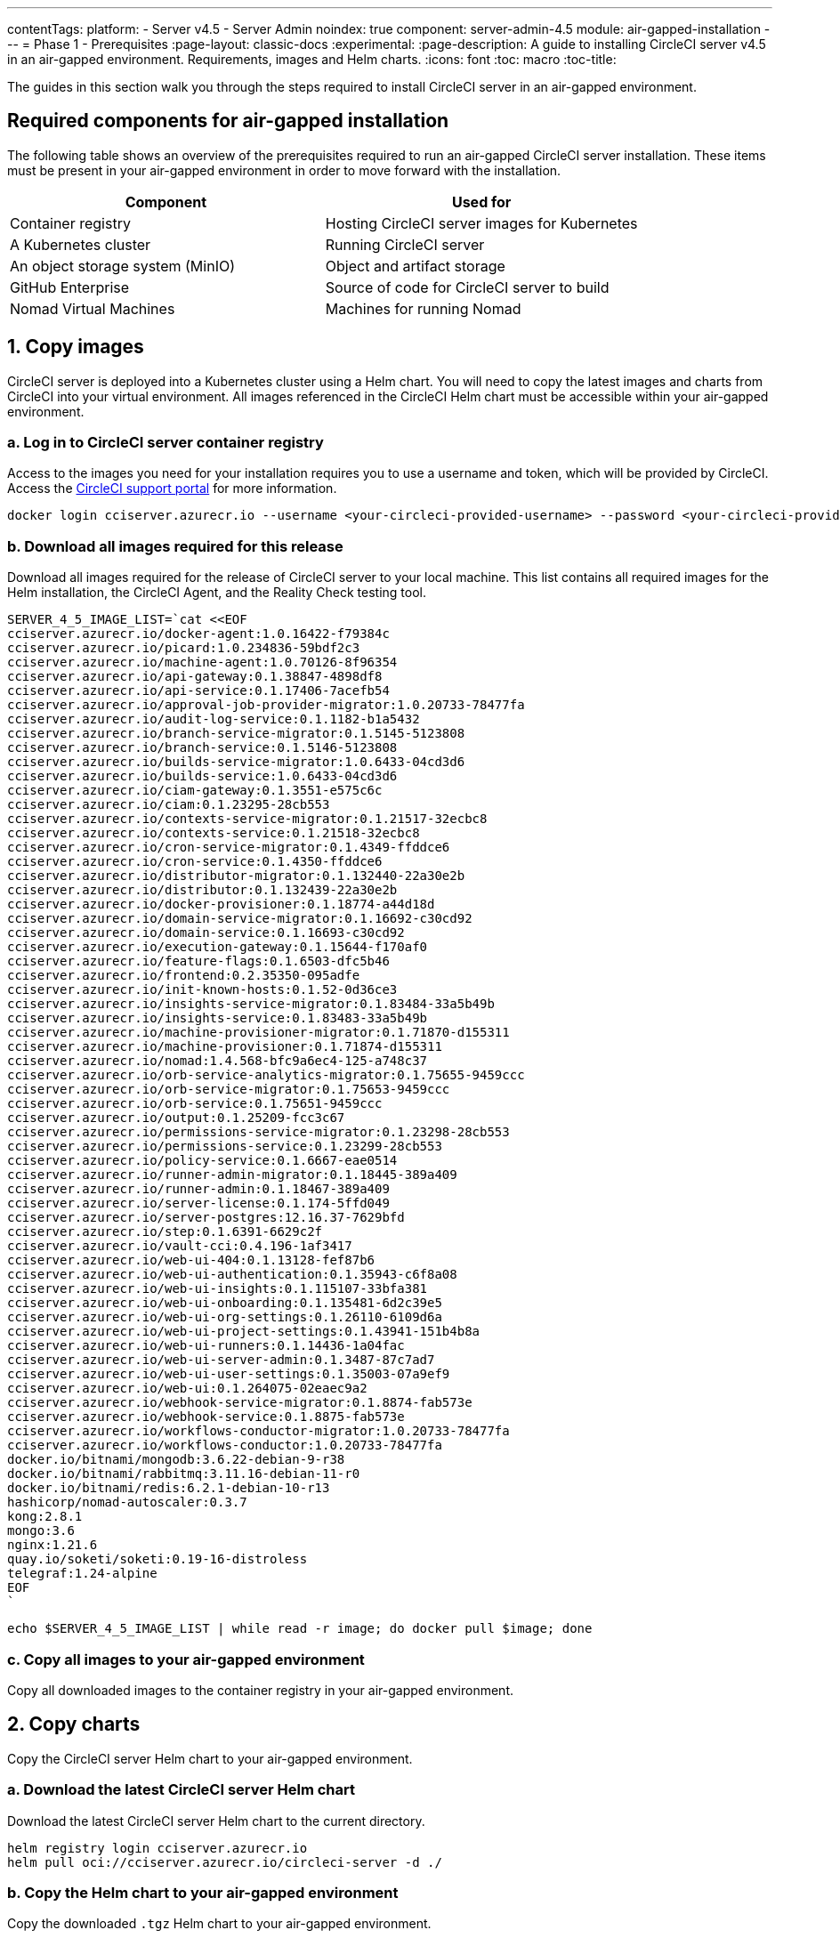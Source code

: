 ---
contentTags:
  platform:
    - Server v4.5
    - Server Admin
noindex: true
component: server-admin-4.5
module: air-gapped-installation
---
= Phase 1 - Prerequisites
:page-layout: classic-docs
:experimental:
:page-description: A guide to installing CircleCI server v4.5 in an air-gapped environment. Requirements, images and Helm charts.
:icons: font
:toc: macro
:toc-title:

The guides in this section walk you through the steps required to install CircleCI server in an air-gapped environment.

[#required-components]
== Required components for air-gapped installation
The following table shows an overview of the prerequisites required to run an air-gapped CircleCI server installation. These items must be present in your air-gapped environment in order to move forward with the installation.

[.table.table-striped]
[cols=2*, options="header", stripes=even]
|===
| Component
| Used for

| Container registry
| Hosting CircleCI server images for Kubernetes

| A Kubernetes cluster
| Running CircleCI server

| An object storage system (MinIO)
| Object and artifact storage

| GitHub Enterprise
| Source of code for CircleCI server to build

| Nomad Virtual Machines
| Machines for running Nomad

|===

[#copy-images]
== 1. Copy images

CircleCI server is deployed into a Kubernetes cluster using a Helm chart. You will need to copy the latest images and charts from CircleCI into your virtual environment. All images referenced in the CircleCI Helm chart must be accessible within your air-gapped environment.

[#login-to-acr]
=== a. Log in to CircleCI server container registry
Access to the images you need for your installation requires you to use a username and token, which will be provided by CircleCI. Access the link:https://support.circleci.com/[CircleCI support portal] for more information.

[,bash]
----
docker login cciserver.azurecr.io --username <your-circleci-provided-username> --password <your-circleci-provided-token>
----

=== b. Download all images required for this release
Download all images required for the release of CircleCI server to your local machine. This list contains all required images for the Helm installation, the CircleCI Agent, and the Reality Check testing tool.

[,bash]
----
SERVER_4_5_IMAGE_LIST=`cat <<EOF
cciserver.azurecr.io/docker-agent:1.0.16422-f79384c
cciserver.azurecr.io/picard:1.0.234836-59bdf2c3
cciserver.azurecr.io/machine-agent:1.0.70126-8f96354
cciserver.azurecr.io/api-gateway:0.1.38847-4898df8
cciserver.azurecr.io/api-service:0.1.17406-7acefb54
cciserver.azurecr.io/approval-job-provider-migrator:1.0.20733-78477fa
cciserver.azurecr.io/audit-log-service:0.1.1182-b1a5432
cciserver.azurecr.io/branch-service-migrator:0.1.5145-5123808
cciserver.azurecr.io/branch-service:0.1.5146-5123808
cciserver.azurecr.io/builds-service-migrator:1.0.6433-04cd3d6
cciserver.azurecr.io/builds-service:1.0.6433-04cd3d6
cciserver.azurecr.io/ciam-gateway:0.1.3551-e575c6c
cciserver.azurecr.io/ciam:0.1.23295-28cb553
cciserver.azurecr.io/contexts-service-migrator:0.1.21517-32ecbc8
cciserver.azurecr.io/contexts-service:0.1.21518-32ecbc8
cciserver.azurecr.io/cron-service-migrator:0.1.4349-ffddce6
cciserver.azurecr.io/cron-service:0.1.4350-ffddce6
cciserver.azurecr.io/distributor-migrator:0.1.132440-22a30e2b
cciserver.azurecr.io/distributor:0.1.132439-22a30e2b
cciserver.azurecr.io/docker-provisioner:0.1.18774-a44d18d
cciserver.azurecr.io/domain-service-migrator:0.1.16692-c30cd92
cciserver.azurecr.io/domain-service:0.1.16693-c30cd92
cciserver.azurecr.io/execution-gateway:0.1.15644-f170af0
cciserver.azurecr.io/feature-flags:0.1.6503-dfc5b46
cciserver.azurecr.io/frontend:0.2.35350-095adfe
cciserver.azurecr.io/init-known-hosts:0.1.52-0d36ce3
cciserver.azurecr.io/insights-service-migrator:0.1.83484-33a5b49b
cciserver.azurecr.io/insights-service:0.1.83483-33a5b49b
cciserver.azurecr.io/machine-provisioner-migrator:0.1.71870-d155311
cciserver.azurecr.io/machine-provisioner:0.1.71874-d155311
cciserver.azurecr.io/nomad:1.4.568-bfc9a6ec4-125-a748c37
cciserver.azurecr.io/orb-service-analytics-migrator:0.1.75655-9459ccc
cciserver.azurecr.io/orb-service-migrator:0.1.75653-9459ccc
cciserver.azurecr.io/orb-service:0.1.75651-9459ccc
cciserver.azurecr.io/output:0.1.25209-fcc3c67
cciserver.azurecr.io/permissions-service-migrator:0.1.23298-28cb553
cciserver.azurecr.io/permissions-service:0.1.23299-28cb553
cciserver.azurecr.io/policy-service:0.1.6667-eae0514
cciserver.azurecr.io/runner-admin-migrator:0.1.18445-389a409
cciserver.azurecr.io/runner-admin:0.1.18467-389a409
cciserver.azurecr.io/server-license:0.1.174-5ffd049
cciserver.azurecr.io/server-postgres:12.16.37-7629bfd
cciserver.azurecr.io/step:0.1.6391-6629c2f
cciserver.azurecr.io/vault-cci:0.4.196-1af3417
cciserver.azurecr.io/web-ui-404:0.1.13128-fef87b6
cciserver.azurecr.io/web-ui-authentication:0.1.35943-c6f8a08
cciserver.azurecr.io/web-ui-insights:0.1.115107-33bfa381
cciserver.azurecr.io/web-ui-onboarding:0.1.135481-6d2c39e5
cciserver.azurecr.io/web-ui-org-settings:0.1.26110-6109d6a
cciserver.azurecr.io/web-ui-project-settings:0.1.43941-151b4b8a
cciserver.azurecr.io/web-ui-runners:0.1.14436-1a04fac
cciserver.azurecr.io/web-ui-server-admin:0.1.3487-87c7ad7
cciserver.azurecr.io/web-ui-user-settings:0.1.35003-07a9ef9
cciserver.azurecr.io/web-ui:0.1.264075-02eaec9a2
cciserver.azurecr.io/webhook-service-migrator:0.1.8874-fab573e
cciserver.azurecr.io/webhook-service:0.1.8875-fab573e
cciserver.azurecr.io/workflows-conductor-migrator:1.0.20733-78477fa
cciserver.azurecr.io/workflows-conductor:1.0.20733-78477fa
docker.io/bitnami/mongodb:3.6.22-debian-9-r38
docker.io/bitnami/rabbitmq:3.11.16-debian-11-r0
docker.io/bitnami/redis:6.2.1-debian-10-r13
hashicorp/nomad-autoscaler:0.3.7
kong:2.8.1
mongo:3.6
nginx:1.21.6
quay.io/soketi/soketi:0.19-16-distroless
telegraf:1.24-alpine
EOF
`
----

[source, bash]
----
echo $SERVER_4_5_IMAGE_LIST | while read -r image; do docker pull $image; done
----

[#copy-all-images]
=== c. Copy all images to your air-gapped environment
Copy all downloaded images to the container registry in your air-gapped environment.

[#copy-charts]
== 2. Copy charts
Copy the CircleCI server Helm chart to your air-gapped environment.

[#download-helm-chart]
=== a. Download the latest CircleCI server Helm chart
Download the latest CircleCI server Helm chart to the current directory.

[,bash]
----
helm registry login cciserver.azurecr.io
helm pull oci://cciserver.azurecr.io/circleci-server -d ./
----

[#upload-helm-chart]
=== b. Copy the Helm chart to your air-gapped environment
Copy the downloaded `.tgz` Helm chart to your air-gapped environment.

[#next-steps]
== Next steps

Once the steps on this page are complete, go to the xref:phase-2-configure-object-storage#[Phase 2 - Configure object storage] guide.
